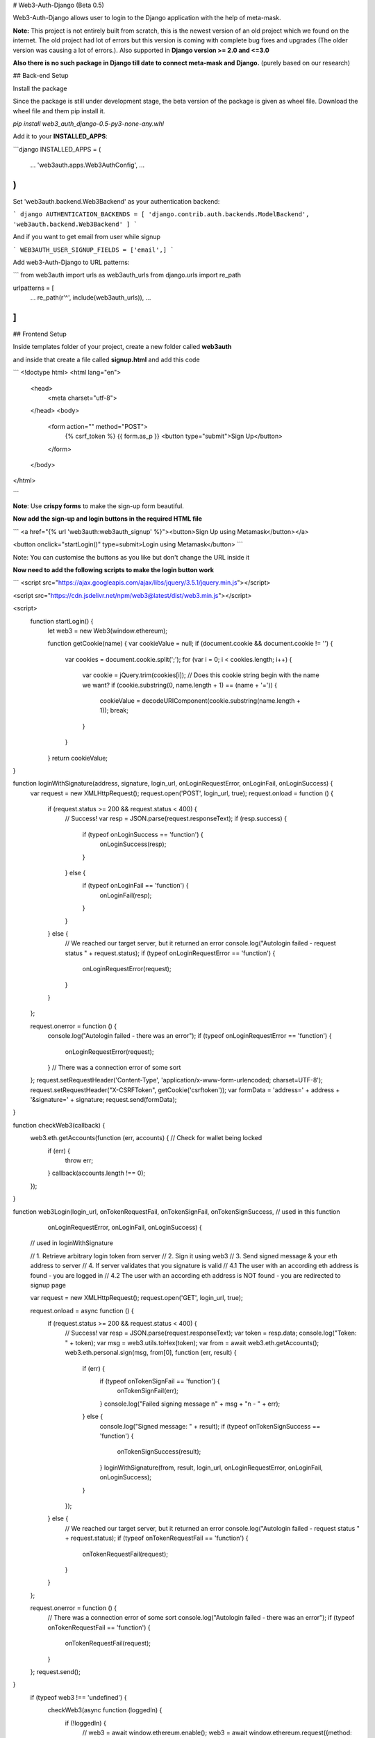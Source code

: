 # Web3-Auth-Django (Beta 0.5)

Web3-Auth-Django allows user to login to the Django application with the help of meta-mask. 

**Note:** This project is not entirely built from scratch, this is the newest version of an old project which we found on the internet. The old project had lot of errors but this version is coming with complete bug fixes and upgrades (The older version was causing a lot of errors.). Also supported in **Django version >= 2.0 and <=3.0**

**Also there is no such package in Django till date to connect meta-mask and Django.** (purely based on our research)

## Back-end Setup

Install the package

Since the package is still under development stage, the beta version of the package is given as wheel file. Download the wheel file and them pip install it.

`pip install web3_auth_django-0.5-py3-none-any.whl`

Add it to your **INSTALLED_APPS**:

```django
INSTALLED_APPS = (
    ...
    'web3auth.apps.Web3AuthConfig',
    ...
)
```

Set 'web3auth.backend.Web3Backend' as your authentication backend:

``` django
AUTHENTICATION_BACKENDS = [
'django.contrib.auth.backends.ModelBackend',
'web3auth.backend.Web3Backend'
]
```

And if you want to get email from user while signup

```
WEB3AUTH_USER_SIGNUP_FIELDS = ['email',]
```

Add web3-Auth-Django to URL patterns:

```
from web3auth import urls as web3auth_urls
from django.urls import re_path

urlpatterns = [
    ...
    re_path(r'^', include(web3auth_urls)),
    ...
]
```

## Frontend Setup

Inside templates folder of your project, create a new folder called **web3auth**

and inside that create a file called **signup.html** and add this code

```
<!doctype html>
<html lang="en">
  <head>
    <meta charset="utf-8">
  </head>
  <body>
    <form action="" method="POST">
      {% csrf_token %}
      {{ form.as_p }}
      <button type="submit">Sign Up</button>
    </form>
  </body>
</html>

```

**Note**: Use **crispy forms**  to make the sign-up form beautiful.

**Now add the sign-up and login buttons in the required HTML file**

```
<a href="{% url 'web3auth:web3auth_signup' %}"><button>Sign Up using Metamask</button></a> 

<button onclick="startLogin()" type=submit>Login using Metamask</button>
```

Note: You can customise the buttons as you like but don't change the URL inside it

**Now need to add the following scripts to make the login button work**

```
<script src="https://ajax.googleapis.com/ajax/libs/jquery/3.5.1/jquery.min.js"></script>

<script src="https://cdn.jsdelivr.net/npm/web3@latest/dist/web3.min.js"></script>    

<script>
 function startLogin() {
    let web3 = new Web3(window.ethereum);


    function getCookie(name) {
    var cookieValue = null;
    if (document.cookie && document.cookie != '') {
        var cookies = document.cookie.split(';');
        for (var i = 0; i < cookies.length; i++) {
            var cookie = jQuery.trim(cookies[i]);
            // Does this cookie string begin with the name we want?
            if (cookie.substring(0, name.length + 1) == (name + '=')) {
                cookieValue = decodeURIComponent(cookie.substring(name.length + 1));
                break;
            }
        }
    }
    return cookieValue;
}

function loginWithSignature(address, signature, login_url, onLoginRequestError, onLoginFail, onLoginSuccess) {
    var request = new XMLHttpRequest();
    request.open('POST', login_url, true);
    request.onload = function () {
        if (request.status >= 200 && request.status < 400) {
            // Success!
            var resp = JSON.parse(request.responseText);
            if (resp.success) {
                if (typeof onLoginSuccess == 'function') {
                    onLoginSuccess(resp);
                }
            } else {
                if (typeof onLoginFail == 'function') {
                    onLoginFail(resp);
                }
            }
        } else {
            // We reached our target server, but it returned an error
            console.log("Autologin failed - request status " + request.status);
            if (typeof onLoginRequestError == 'function') {
                onLoginRequestError(request);
            }
        }
    };

    request.onerror = function () {
        console.log("Autologin failed - there was an error");
        if (typeof onLoginRequestError == 'function') {
            onLoginRequestError(request);
        }
        // There was a connection error of some sort
    };
    request.setRequestHeader('Content-Type', 'application/x-www-form-urlencoded; charset=UTF-8');
    request.setRequestHeader("X-CSRFToken", getCookie('csrftoken'));
    var formData = 'address=' + address + '&signature=' + signature;
    request.send(formData);
}

function checkWeb3(callback) {
    web3.eth.getAccounts(function (err, accounts) { // Check for wallet being locked
        if (err) {
            throw err;
        }
        callback(accounts.length !== 0);
    });
}

function web3Login(login_url, onTokenRequestFail, onTokenSignFail, onTokenSignSuccess, // used in this function
                   onLoginRequestError, onLoginFail, onLoginSuccess) {
    // used in loginWithSignature

    // 1. Retrieve arbitrary login token from server
    // 2. Sign it using web3
    // 3. Send signed message & your eth address to server
    // 4. If server validates that you signature is valid
    // 4.1 The user with an according eth address is found - you are logged in
    // 4.2 The user with an according eth address is NOT found - you are redirected to signup page


    var request = new XMLHttpRequest();
    request.open('GET', login_url, true);

    request.onload = async function () {
        if (request.status >= 200 && request.status < 400) {
            // Success!
            var resp = JSON.parse(request.responseText);
            var token = resp.data;
            console.log("Token: " + token);
            var msg = web3.utils.toHex(token);
            var from = await web3.eth.getAccounts();
            web3.eth.personal.sign(msg, from[0], function (err, result) {
                if (err) {
                    if (typeof onTokenSignFail == 'function') {
                        onTokenSignFail(err);
                    }
                    console.log("Failed signing message \n" + msg + "\n - " + err);
                } else {
                    console.log("Signed message: " + result);
                    if (typeof onTokenSignSuccess == 'function') {
                        onTokenSignSuccess(result);
                    }
                    loginWithSignature(from, result, login_url, onLoginRequestError, onLoginFail, onLoginSuccess);
                }
            });

        } else {
            // We reached our target server, but it returned an error
            console.log("Autologin failed - request status " + request.status);
            if (typeof onTokenRequestFail == 'function') {
                onTokenRequestFail(request);
            }
        }
    };

    request.onerror = function () {
        // There was a connection error of some sort
        console.log("Autologin failed - there was an error");
        if (typeof onTokenRequestFail == 'function') {
            onTokenRequestFail(request);
        }
    };
    request.send();
}    
  if (typeof web3 !== 'undefined') {
    checkWeb3(async function (loggedIn) {
      if (!loggedIn) {
        // web3 = await window.ethereum.enable();
        web3 = await window.ethereum.request({method: 'eth_requestAccounts'})
        window.web3 = new Web3(window.ethereum);
        // alert("Please unlock your web3 provider (probably, Metamask)")
      } else {
        var login_url = "{% url 'web3auth:web3auth_login_api' %}";
        web3Login(login_url, console.log, console.log, console.log, console.log, console.log, function (resp) {
          console.log(resp);
          window.location.replace(resp.redirect_url);
        });
      }
    });

  } else {
    alert('web3 missing');
  }
}

 </script> 
```

Make Sure to add LOGIN_REDIRECT_URL in the settings.py file

```
LOGIN_REDIRECT_URL = 'route where you want to redirect after login'
```

Congrats, now you have successfully added meta mask authentication to your Django project

**Output:**

https://youtu.be/O19PeGDL8Fk


## Common Issues

**Linux**

while installing the main package you will face some installation issue that can be overcome by running the below commands

```
sudo apt-get install python3-dev
sudo apt install libpython3.9-dev
```

In second command replace 3.9 with the version you are using.


## Contributers

<a href="https://github.com/ahn1305/web3-django-authentication/graphs/contributors">
  <img src="https://contrib.rocks/image?repo=ahn1305/web3-django-authentication" />
</a>

Made with [contrib.rocks](https://contrib.rocks).
